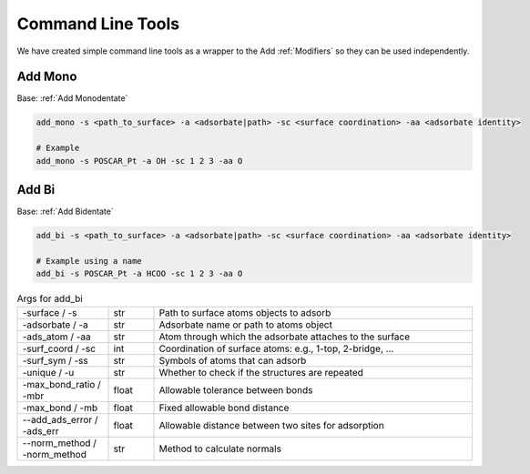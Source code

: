 Command Line Tools
==================

We have created simple command line tools as a wrapper to the Add :ref:`Modifiers` so they can be used independently.

Add Mono
--------
Base: :ref:`Add Monodentate`

.. code-block:: bash

   add_mono -s <path_to_surface> -a <adsorbate|path> -sc <surface coordination> -aa <adsorbate identity>
   
   # Example
   add_mono -s POSCAR_Pt -a OH -sc 1 2 3 -aa O

Add Bi
------
Base: :ref:`Add Bidentate`

.. code-block:: bash

   add_bi -s <path_to_surface> -a <adsorbate|path> -sc <surface coordination> -aa <adsorbate identity>

   # Example using a name
   add_bi -s POSCAR_Pt -a HCOO -sc 1 2 3 -aa O

.. list-table:: Args for add_bi
   :widths: 20 10 70
   :header-rows: 0

   * - -surface / -s
     - str
     - Path to surface atoms objects to adsorb
   * - -adsorbate / -a
     - str
     - Adsorbate name or path to atoms object
   * - -ads_atom / -aa
     - str
     - Atom through which the adsorbate attaches to the surface
   * - -surf_coord / -sc
     - int
     - Coordination of surface atoms: e.g., 1-top, 2-bridge, ...
   * - -surf_sym / -ss
     - str
     - Symbols of atoms that can adsorb
   * - -unique / -u
     - str
     - Whether to check if the structures are repeated
   * - -max_bond_ratio / -mbr
     - float
     - Allowable tolerance between bonds
   * - -max_bond / -mb
     - float
     - Fixed allowable bond distance
   * - --add_ads_error / -ads_err
     - float
     - Allowable distance between two sites for adsorption
   * - --norm_method / -norm_method
     - str
     - Method to calculate normals
